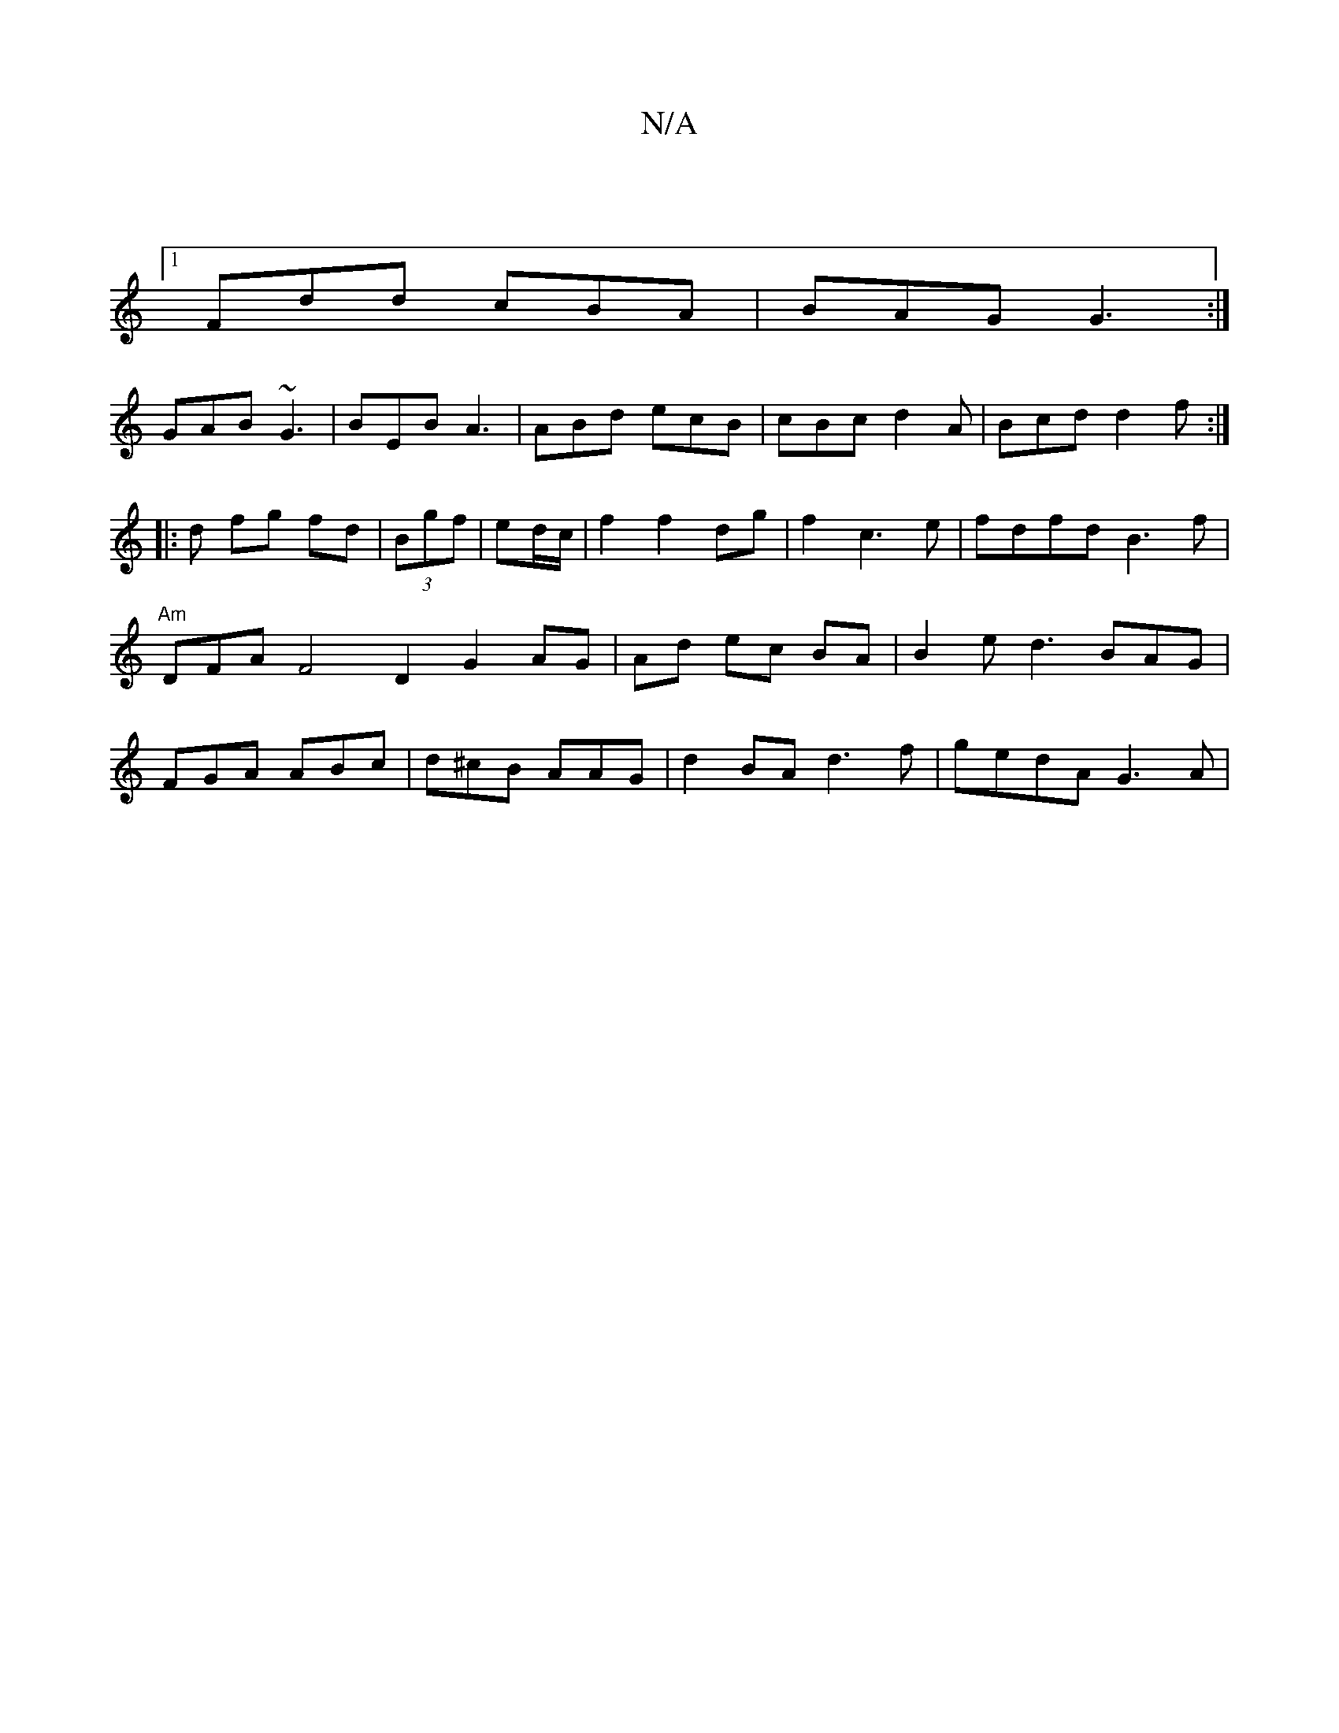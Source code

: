 X:1
T:N/A
M:4/4
R:N/A
K:Cmajor
3|:|
[1 Fdd cBA|BAG G3:|
GAB ~G3|BEB A3| ABd ecB|cBc d2A|Bcd d2f:|
|:d fg fd|(3Bgf | ed/c/ |f2 f2 dg | f2 c3e|fdfd B3f| "Am"DFA F4 D2 G2 AG|Ad ec BA | B2 ed3 BAG|FGA ABc|d^cB AAG | d2BA d3f|gedA G3A |